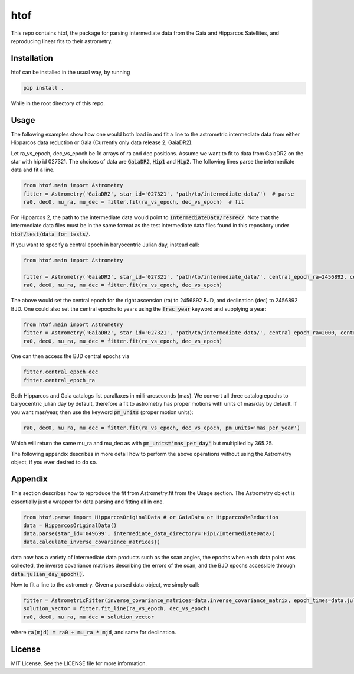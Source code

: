 htof
===============

This repo contains htof, the package for parsing intermediate data from the Gaia and
Hipparcos Satellites, and reproducing linear fits to their astrometry.

.. image:: https://coveralls.io/repos/github/gmbrandt/HTOF/badge.svg?branch=master
    :target: https://coveralls.io/github/gmbrandt/HTOF?branch=master

.. image:: https://travis-ci.org/gmbrandt/HTOF.svg?branch=master
    :target: https://travis-ci.org/gmbrandt/HTOF


Installation
------------
htof can be installed in the usual way, by running

.. code-block:: bash

    pip install .

While in the root directory of this repo.

Usage
-----
The following examples show how one would both load in and fit a line to the astrometric intermediate data
from either Hipparcos data reduction or Gaia (Currently only data release 2, GaiaDR2).

Let ra_vs_epoch, dec_vs_epoch be 1d arrays of ra and dec positions.
Assume we want to fit to data from GaiaDR2 on the star with hip id 027321. The choices of data
are :code:`GaiaDR2`, :code:`Hip1` and :code:`Hip2`. The following lines parse the intermediate data and fit a line.

.. code-block:: python

    from htof.main import Astrometry
    fitter = Astrometry('GaiaDR2', star_id='027321', 'path/to/intermediate_data/')  # parse
    ra0, dec0, mu_ra, mu_dec = fitter.fit(ra_vs_epoch, dec_vs_epoch)  # fit

For Hipparcos 2, the path to the intermediate data would point to :code:`IntermediateData/resrec/`.
Note that the intermediate data files must be in the same format as the test intermediate data files found in this
repository under :code:`htof/test/data_for_tests/`.

If you want to specify a central epoch in baryocentric Julian day, instead call:

.. code-block:: python

    from htof.main import Astrometry

    fitter = Astrometry('GaiaDR2', star_id='027321', 'path/to/intermediate_data/', central_epoch_ra=2456892, central_epoch_dec=2456892, central_epoch_fmt='BJD')
    ra0, dec0, mu_ra, mu_dec = fitter.fit(ra_vs_epoch, dec_vs_epoch)

The above would set the central epoch for the right ascension (ra) to 2456892 BJD, and declination (dec) to 2456892 BJD.
One could also set the central epochs to years using the :code:`frac_year` keyword and supplying a year:

.. code-block:: python

    from htof.main import Astrometry
    fitter = Astrometry('GaiaDR2', star_id='027321', 'path/to/intermediate_data/', central_epoch_ra=2000, central_epoch_dec=2000, central_epoch_fmt='frac_year')
    ra0, dec0, mu_ra, mu_dec = fitter.fit(ra_vs_epoch, dec_vs_epoch)

One can then access the BJD central epochs via

.. code-block:: python

    fitter.central_epoch_dec
    fitter.central_epoch_ra

Both Hipparcos and Gaia catalogs list parallaxes in milli-arcseconds (mas). We convert all three
catalog epochs to baryocentric julian day by default, therefore a fit to astrometry has proper motions
with units of mas/day by default. If you want mas/year, then use the keyword :code:`pm_units` (proper motion units):

.. code-block:: python

    ra0, dec0, mu_ra, mu_dec = fitter.fit(ra_vs_epoch, dec_vs_epoch, pm_units='mas_per_year')

Which will return the same mu_ra and mu_dec as with :code:`pm_units='mas_per_day'` but multiplied by 365.25.

The following appendix describes in more detail how to perform the above operations without
using the Astrometry object, if you ever desired to do so.

Appendix
--------
This section describes how to reproduce the fit from Astrometry.fit from the Usage section. The
Astrometry object is essentially just a wrapper for data parsing and fitting all in one.

.. code-block:: python

    from htof.parse import HipparcosOriginalData # or GaiaData or HipparcosReReduction
    data = HipparcosOriginalData()
    data.parse(star_id='049699', intermediate_data_directory='Hip1/IntermediateData/)
    data.calculate_inverse_covariance_matrices()

data now has a variety of intermediate data products such as the scan angles, the epochs when each
data point was collected, the inverse covariance matrices describing the errors of the scan,
and the BJD epochs accessible through :code:`data.julian_day_epoch()`.

Now to fit a line to the astrometry. Given a parsed data object, we simply call:

.. code-block:: python

    fitter = AstrometricFitter(inverse_covariance_matrices=data.inverse_covariance_matrix, epoch_times=data.julian_day_epoch())
    solution_vector = fitter.fit_line(ra_vs_epoch, dec_vs_epoch)
    ra0, dec0, mu_ra, mu_dec = solution_vector

where :code:`ra(mjd) = ra0 + mu_ra * mjd`, and same for declination.

License
-------

MIT License. See the LICENSE file for more information.